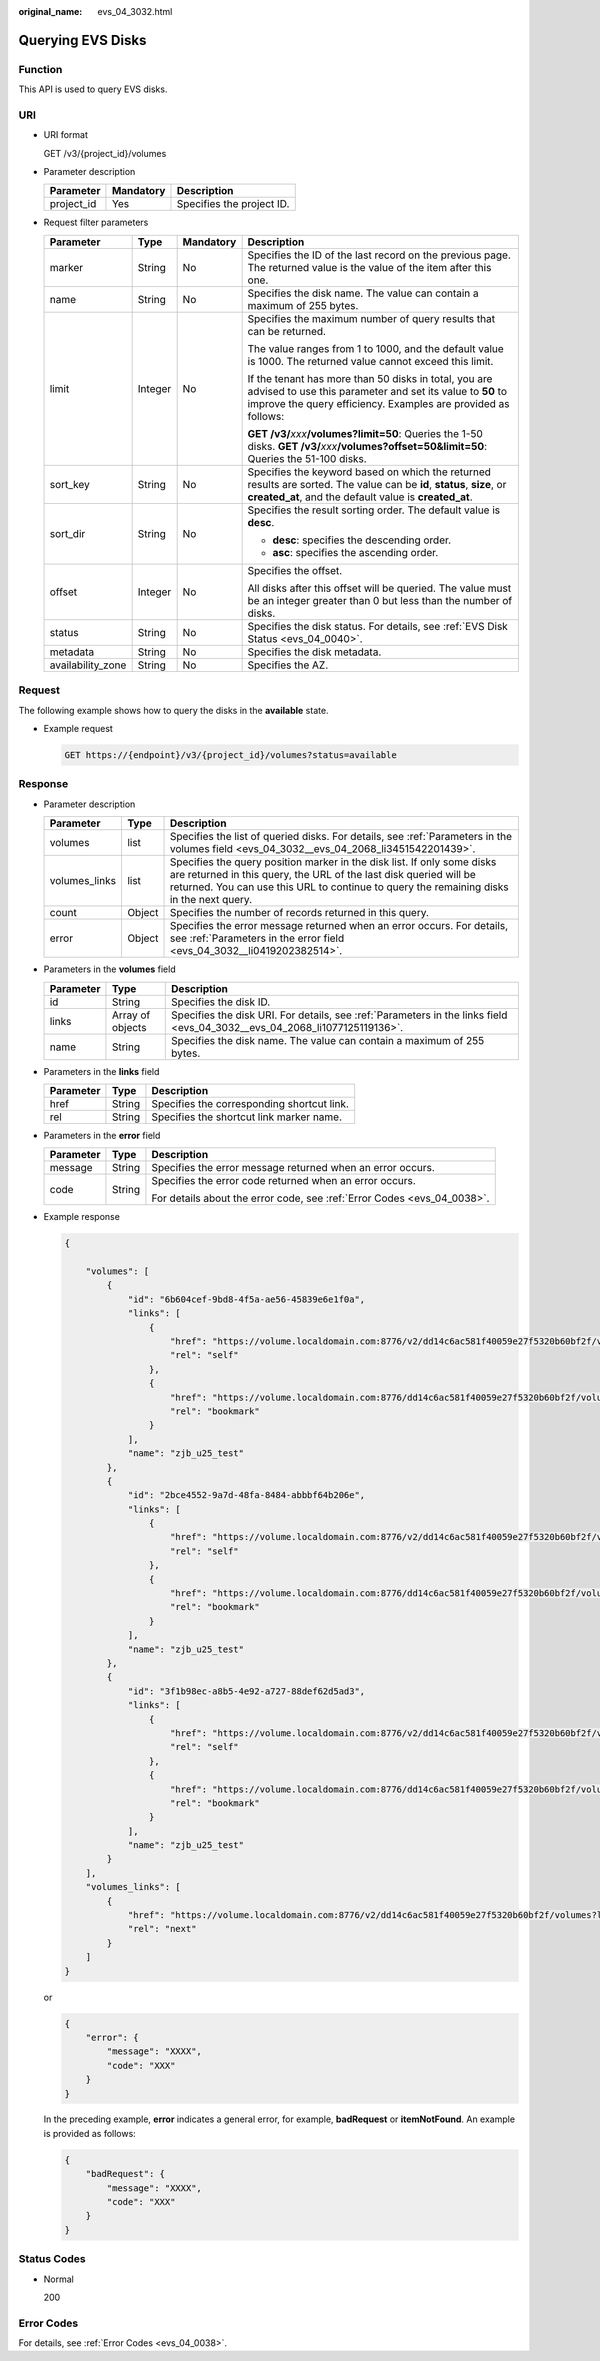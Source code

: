 :original_name: evs_04_3032.html

.. _evs_04_3032:

Querying EVS Disks
==================

Function
--------

This API is used to query EVS disks.

URI
---

-  URI format

   GET /v3/{project_id}/volumes

-  Parameter description

   ========== ========= =========================
   Parameter  Mandatory Description
   ========== ========= =========================
   project_id Yes       Specifies the project ID.
   ========== ========= =========================

-  Request filter parameters

   +-------------------+-----------------+-----------------+-------------------------------------------------------------------------------------------------------------------------------------------------------------------------------------+
   | Parameter         | Type            | Mandatory       | Description                                                                                                                                                                         |
   +===================+=================+=================+=====================================================================================================================================================================================+
   | marker            | String          | No              | Specifies the ID of the last record on the previous page. The returned value is the value of the item after this one.                                                               |
   +-------------------+-----------------+-----------------+-------------------------------------------------------------------------------------------------------------------------------------------------------------------------------------+
   | name              | String          | No              | Specifies the disk name. The value can contain a maximum of 255 bytes.                                                                                                              |
   +-------------------+-----------------+-----------------+-------------------------------------------------------------------------------------------------------------------------------------------------------------------------------------+
   | limit             | Integer         | No              | Specifies the maximum number of query results that can be returned.                                                                                                                 |
   |                   |                 |                 |                                                                                                                                                                                     |
   |                   |                 |                 | The value ranges from 1 to 1000, and the default value is 1000. The returned value cannot exceed this limit.                                                                        |
   |                   |                 |                 |                                                                                                                                                                                     |
   |                   |                 |                 | If the tenant has more than 50 disks in total, you are advised to use this parameter and set its value to **50** to improve the query efficiency. Examples are provided as follows: |
   |                   |                 |                 |                                                                                                                                                                                     |
   |                   |                 |                 | **GET /v3/**\ *xxx*\ **/volumes?limit=50**: Queries the 1-50 disks. **GET /v3/**\ *xxx*\ **/volumes?offset=50&limit=50**: Queries the 51-100 disks.                                 |
   +-------------------+-----------------+-----------------+-------------------------------------------------------------------------------------------------------------------------------------------------------------------------------------+
   | sort_key          | String          | No              | Specifies the keyword based on which the returned results are sorted. The value can be **id**, **status**, **size**, or **created_at**, and the default value is **created_at**.    |
   +-------------------+-----------------+-----------------+-------------------------------------------------------------------------------------------------------------------------------------------------------------------------------------+
   | sort_dir          | String          | No              | Specifies the result sorting order. The default value is **desc**.                                                                                                                  |
   |                   |                 |                 |                                                                                                                                                                                     |
   |                   |                 |                 | -  **desc**: specifies the descending order.                                                                                                                                        |
   |                   |                 |                 | -  **asc**: specifies the ascending order.                                                                                                                                          |
   +-------------------+-----------------+-----------------+-------------------------------------------------------------------------------------------------------------------------------------------------------------------------------------+
   | offset            | Integer         | No              | Specifies the offset.                                                                                                                                                               |
   |                   |                 |                 |                                                                                                                                                                                     |
   |                   |                 |                 | All disks after this offset will be queried. The value must be an integer greater than 0 but less than the number of disks.                                                         |
   +-------------------+-----------------+-----------------+-------------------------------------------------------------------------------------------------------------------------------------------------------------------------------------+
   | status            | String          | No              | Specifies the disk status. For details, see :ref:`EVS Disk Status <evs_04_0040>`.                                                                                                   |
   +-------------------+-----------------+-----------------+-------------------------------------------------------------------------------------------------------------------------------------------------------------------------------------+
   | metadata          | String          | No              | Specifies the disk metadata.                                                                                                                                                        |
   +-------------------+-----------------+-----------------+-------------------------------------------------------------------------------------------------------------------------------------------------------------------------------------+
   | availability_zone | String          | No              | Specifies the AZ.                                                                                                                                                                   |
   +-------------------+-----------------+-----------------+-------------------------------------------------------------------------------------------------------------------------------------------------------------------------------------+

Request
-------

The following example shows how to query the disks in the **available** state.

-  Example request

   .. code-block:: text

      GET https://{endpoint}/v3/{project_id}/volumes?status=available

Response
--------

-  Parameter description

   +---------------+--------+------------------------------------------------------------------------------------------------------------------------------------------------------------------------------------------------------------------------------------------+
   | Parameter     | Type   | Description                                                                                                                                                                                                                              |
   +===============+========+==========================================================================================================================================================================================================================================+
   | volumes       | list   | Specifies the list of queried disks. For details, see :ref:`Parameters in the volumes field <evs_04_3032__evs_04_2068_li3451542201439>`.                                                                                                 |
   +---------------+--------+------------------------------------------------------------------------------------------------------------------------------------------------------------------------------------------------------------------------------------------+
   | volumes_links | list   | Specifies the query position marker in the disk list. If only some disks are returned in this query, the URL of the last disk queried will be returned. You can use this URL to continue to query the remaining disks in the next query. |
   +---------------+--------+------------------------------------------------------------------------------------------------------------------------------------------------------------------------------------------------------------------------------------------+
   | count         | Object | Specifies the number of records returned in this query.                                                                                                                                                                                  |
   +---------------+--------+------------------------------------------------------------------------------------------------------------------------------------------------------------------------------------------------------------------------------------------+
   | error         | Object | Specifies the error message returned when an error occurs. For details, see :ref:`Parameters in the error field <evs_04_3032__li0419202382514>`.                                                                                         |
   +---------------+--------+------------------------------------------------------------------------------------------------------------------------------------------------------------------------------------------------------------------------------------------+

-  .. _evs_04_3032__evs_04_2068_li3451542201439:

   Parameters in the **volumes** field

   +-----------+------------------+---------------------------------------------------------------------------------------------------------------------------+
   | Parameter | Type             | Description                                                                                                               |
   +===========+==================+===========================================================================================================================+
   | id        | String           | Specifies the disk ID.                                                                                                    |
   +-----------+------------------+---------------------------------------------------------------------------------------------------------------------------+
   | links     | Array of objects | Specifies the disk URI. For details, see :ref:`Parameters in the links field <evs_04_3032__evs_04_2068_li1077125119136>`. |
   +-----------+------------------+---------------------------------------------------------------------------------------------------------------------------+
   | name      | String           | Specifies the disk name. The value can contain a maximum of 255 bytes.                                                    |
   +-----------+------------------+---------------------------------------------------------------------------------------------------------------------------+

-  .. _evs_04_3032__evs_04_2068_li1077125119136:

   Parameters in the **links** field

   ========= ====== ==========================================
   Parameter Type   Description
   ========= ====== ==========================================
   href      String Specifies the corresponding shortcut link.
   rel       String Specifies the shortcut link marker name.
   ========= ====== ==========================================

-  .. _evs_04_3032__li0419202382514:

   Parameters in the **error** field

   +-----------------------+-----------------------+-------------------------------------------------------------------------+
   | Parameter             | Type                  | Description                                                             |
   +=======================+=======================+=========================================================================+
   | message               | String                | Specifies the error message returned when an error occurs.              |
   +-----------------------+-----------------------+-------------------------------------------------------------------------+
   | code                  | String                | Specifies the error code returned when an error occurs.                 |
   |                       |                       |                                                                         |
   |                       |                       | For details about the error code, see :ref:`Error Codes <evs_04_0038>`. |
   +-----------------------+-----------------------+-------------------------------------------------------------------------+

-  Example response

   .. code-block::

      {

          "volumes": [
              {
                  "id": "6b604cef-9bd8-4f5a-ae56-45839e6e1f0a",
                  "links": [
                      {
                          "href": "https://volume.localdomain.com:8776/v2/dd14c6ac581f40059e27f5320b60bf2f/volumes/6b604cef-9bd8-4f5a-ae56-45839e6e1f0a",
                          "rel": "self"
                      },
                      {
                          "href": "https://volume.localdomain.com:8776/dd14c6ac581f40059e27f5320b60bf2f/volumes/6b604cef-9bd8-4f5a-ae56-45839e6e1f0a",
                          "rel": "bookmark"
                      }
                  ],
                  "name": "zjb_u25_test"
              },
              {
                  "id": "2bce4552-9a7d-48fa-8484-abbbf64b206e",
                  "links": [
                      {
                          "href": "https://volume.localdomain.com:8776/v2/dd14c6ac581f40059e27f5320b60bf2f/volumes/2bce4552-9a7d-48fa-8484-abbbf64b206e",
                          "rel": "self"
                      },
                      {
                          "href": "https://volume.localdomain.com:8776/dd14c6ac581f40059e27f5320b60bf2f/volumes/2bce4552-9a7d-48fa-8484-abbbf64b206e",
                          "rel": "bookmark"
                      }
                  ],
                  "name": "zjb_u25_test"
              },
              {
                  "id": "3f1b98ec-a8b5-4e92-a727-88def62d5ad3",
                  "links": [
                      {
                          "href": "https://volume.localdomain.com:8776/v2/dd14c6ac581f40059e27f5320b60bf2f/volumes/3f1b98ec-a8b5-4e92-a727-88def62d5ad3",
                          "rel": "self"
                      },
                      {
                          "href": "https://volume.localdomain.com:8776/dd14c6ac581f40059e27f5320b60bf2f/volumes/3f1b98ec-a8b5-4e92-a727-88def62d5ad3",
                          "rel": "bookmark"
                      }
                  ],
                  "name": "zjb_u25_test"
              }
          ],
          "volumes_links": [
              {
                  "href": "https://volume.localdomain.com:8776/v2/dd14c6ac581f40059e27f5320b60bf2f/volumes?limit=3&marker=3f1b98ec-a8b5-4e92-a727-88def62d5ad3",
                  "rel": "next"
              }
          ]
      }

   or

   .. code-block::

      {
          "error": {
              "message": "XXXX",
              "code": "XXX"
          }
      }

   In the preceding example, **error** indicates a general error, for example, **badRequest** or **itemNotFound**. An example is provided as follows:

   .. code-block::

      {
          "badRequest": {
              "message": "XXXX",
              "code": "XXX"
          }
      }

Status Codes
------------

-  Normal

   200

Error Codes
-----------

For details, see :ref:`Error Codes <evs_04_0038>`.
